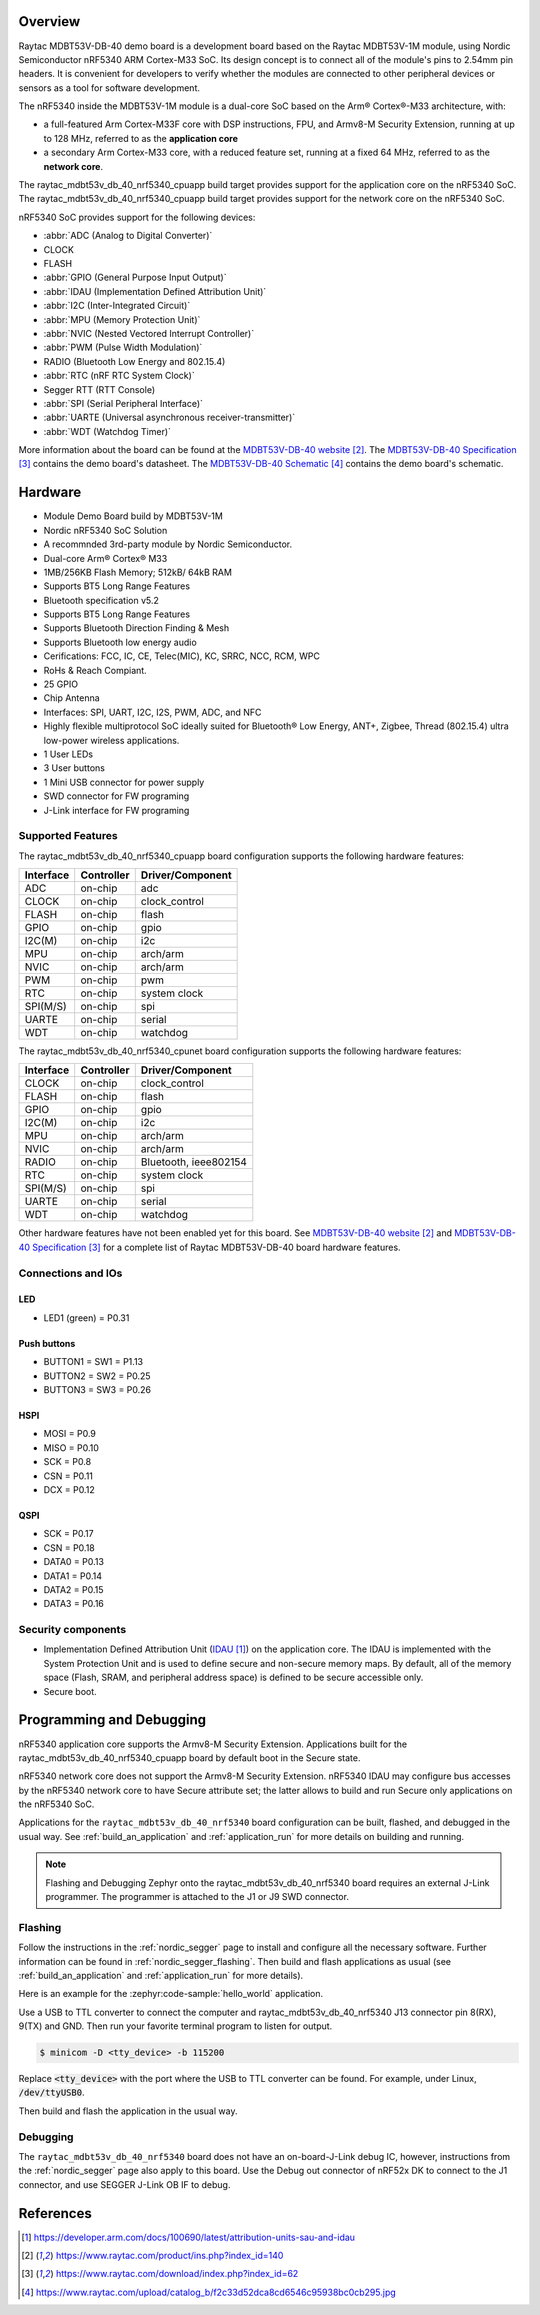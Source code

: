 .. zephyr:board:: raytac_mdbt53v_db_40

Overview
********

Raytac MDBT53V-DB-40 demo board is a development board based on the Raytac MDBT53V-1M module,
using Nordic Semiconductor nRF5340 ARM Cortex-M33 SoC. Its design concept is to connect all
of the module's pins to 2.54mm pin headers. It is convenient for developers to verify whether
the modules are connected to other peripheral devices or sensors as a tool for software development.

The nRF5340 inside the MDBT53V-1M module is a
dual-core SoC based on the Arm® Cortex®-M33 architecture, with:

* a full-featured Arm Cortex-M33F core with DSP instructions, FPU, and
  Armv8-M Security Extension, running at up to 128 MHz, referred to as
  the **application core**
* a secondary Arm Cortex-M33 core, with a reduced feature set, running
  at a fixed 64 MHz, referred to as the **network core**.

The raytac_mdbt53v_db_40_nrf5340_cpuapp build target provides support for the application
core on the nRF5340 SoC. The raytac_mdbt53v_db_40_nrf5340_cpuapp build target provides
support for the network core on the nRF5340 SoC.

nRF5340 SoC provides support for the following devices:

* :abbr:`ADC (Analog to Digital Converter)`
* CLOCK
* FLASH
* :abbr:`GPIO (General Purpose Input Output)`
* :abbr:`IDAU (Implementation Defined Attribution Unit)`
* :abbr:`I2C (Inter-Integrated Circuit)`
* :abbr:`MPU (Memory Protection Unit)`
* :abbr:`NVIC (Nested Vectored Interrupt Controller)`
* :abbr:`PWM (Pulse Width Modulation)`
* RADIO (Bluetooth Low Energy and 802.15.4)
* :abbr:`RTC (nRF RTC System Clock)`
* Segger RTT (RTT Console)
* :abbr:`SPI (Serial Peripheral Interface)`
* :abbr:`UARTE (Universal asynchronous receiver-transmitter)`
* :abbr:`WDT (Watchdog Timer)`

More information about the board can be found at the `MDBT53V-DB-40 website`_.
The `MDBT53V-DB-40 Specification`_ contains the demo board's datasheet.
The `MDBT53V-DB-40 Schematic`_ contains the demo board's schematic.

Hardware
********
- Module Demo Board build by MDBT53V-1M
- Nordic nRF5340 SoC Solution
- A recommnded 3rd-party module by Nordic Semiconductor.
- Dual-core Arm® Cortex® M33
- 1MB/256KB Flash Memory; 512kB/ 64kB RAM
- Supports BT5 Long Range Features
- Bluetooth specification v5.2
- Supports BT5 Long Range Features
- Supports Bluetooth Direction Finding & Mesh
- Supports Bluetooth low energy audio
- Cerifications: FCC, IC, CE, Telec(MIC), KC, SRRC, NCC, RCM, WPC
- RoHs & Reach Compiant.
- 25 GPIO
- Chip Antenna
- Interfaces: SPI, UART, I2C, I2S, PWM, ADC, and NFC
- Highly flexible multiprotocol SoC ideally suited for Bluetooth® Low Energy, ANT+, Zigbee, Thread (802.15.4) ultra low-power wireless applications.
- 1 User LEDs
- 3 User buttons
- 1 Mini USB connector for power supply
- SWD connector for FW programing
- J-Link interface for FW programing

Supported Features
==================

The raytac_mdbt53v_db_40_nrf5340_cpuapp board configuration supports the following
hardware features:

+-----------+------------+----------------------+
| Interface | Controller | Driver/Component     |
+===========+============+======================+
| ADC       | on-chip    | adc                  |
+-----------+------------+----------------------+
| CLOCK     | on-chip    | clock_control        |
+-----------+------------+----------------------+
| FLASH     | on-chip    | flash                |
+-----------+------------+----------------------+
| GPIO      | on-chip    | gpio                 |
+-----------+------------+----------------------+
| I2C(M)    | on-chip    | i2c                  |
+-----------+------------+----------------------+
| MPU       | on-chip    | arch/arm             |
+-----------+------------+----------------------+
| NVIC      | on-chip    | arch/arm             |
+-----------+------------+----------------------+
| PWM       | on-chip    | pwm                  |
+-----------+------------+----------------------+
| RTC       | on-chip    | system clock         |
+-----------+------------+----------------------+
| SPI(M/S)  | on-chip    | spi                  |
+-----------+------------+----------------------+
| UARTE     | on-chip    | serial               |
+-----------+------------+----------------------+
| WDT       | on-chip    | watchdog             |
+-----------+------------+----------------------+

The raytac_mdbt53v_db_40_nrf5340_cpunet board configuration supports the following
hardware features:

+-----------+------------+----------------------+
| Interface | Controller | Driver/Component     |
+===========+============+======================+
| CLOCK     | on-chip    | clock_control        |
+-----------+------------+----------------------+
| FLASH     | on-chip    | flash                |
+-----------+------------+----------------------+
| GPIO      | on-chip    | gpio                 |
+-----------+------------+----------------------+
| I2C(M)    | on-chip    | i2c                  |
+-----------+------------+----------------------+
| MPU       | on-chip    | arch/arm             |
+-----------+------------+----------------------+
| NVIC      | on-chip    | arch/arm             |
+-----------+------------+----------------------+
| RADIO     | on-chip    | Bluetooth,           |
|           |            | ieee802154           |
+-----------+------------+----------------------+
| RTC       | on-chip    | system clock         |
+-----------+------------+----------------------+
| SPI(M/S)  | on-chip    | spi                  |
+-----------+------------+----------------------+
| UARTE     | on-chip    | serial               |
+-----------+------------+----------------------+
| WDT       | on-chip    | watchdog             |
+-----------+------------+----------------------+

Other hardware features have not been enabled yet for this board.
See `MDBT53V-DB-40 website`_ and `MDBT53V-DB-40 Specification`_
for a complete list of Raytac MDBT53V-DB-40 board hardware features.

Connections and IOs
===================

LED
---

* LED1 (green) = P0.31

Push buttons
------------

* BUTTON1 = SW1 = P1.13
* BUTTON2 = SW2 = P0.25
* BUTTON3 = SW3 = P0.26

HSPI
----
* MOSI = P0.9
* MISO = P0.10
* SCK = P0.8
* CSN = P0.11
* DCX = P0.12

QSPI
----
* SCK = P0.17
* CSN = P0.18
* DATA0 = P0.13
* DATA1 = P0.14
* DATA2 = P0.15
* DATA3 = P0.16

Security components
===================

- Implementation Defined Attribution Unit (`IDAU`_) on the application core.
  The IDAU is implemented with the System Protection Unit and is used to
  define secure and non-secure memory maps.  By default, all of the memory
  space  (Flash, SRAM, and peripheral address space) is defined to be secure
  accessible only.
- Secure boot.

Programming and Debugging
*************************

nRF5340 application core supports the Armv8-M Security Extension.
Applications built for the raytac_mdbt53v_db_40_nrf5340_cpuapp board by
default boot in the Secure state.

nRF5340 network core does not support the Armv8-M Security Extension.
nRF5340 IDAU may configure bus accesses by the nRF5340 network core
to have Secure attribute set; the latter allows to build and run
Secure only applications on the nRF5340 SoC.

Applications for the ``raytac_mdbt53v_db_40_nrf5340`` board configuration can be
built, flashed, and debugged in the usual way. See :ref:`build_an_application` and
:ref:`application_run` for more details on building and running.

.. note::
   Flashing and Debugging Zephyr onto the raytac_mdbt53v_db_40_nrf5340 board
   requires an	external J-Link programmer. The programmer is attached to the J1
   or J9 SWD connector.


Flashing
========

Follow the instructions in the :ref:`nordic_segger` page to install
and configure all the necessary software. Further information can be
found in :ref:`nordic_segger_flashing`. Then build and flash
applications as usual (see :ref:`build_an_application` and
:ref:`application_run` for more details).

Here is an example for the :zephyr:code-sample:`hello_world` application.

Use a USB to TTL converter to connect the computer and raytac_mdbt53v_db_40_nrf5340
J13 connector pin 8(RX), 9(TX) and GND. Then run your favorite terminal program to listen for output.

.. code-block:: console

   $ minicom -D <tty_device> -b 115200

Replace :code:`<tty_device>` with the port where the USB to TTL converter
can be found. For example, under Linux, :code:`/dev/ttyUSB0`.

Then build and flash the application in the usual way.

.. zephyr-app-commands::
   :zephyr-app: samples/hello_world
   :board: raytac_mdbt53v_db_40_nrf5340
   :goals: build flash

Debugging
=========

The ``raytac_mdbt53v_db_40_nrf5340`` board does not have an on-board-J-Link debug IC,
however, instructions from the :ref:`nordic_segger` page also apply to this board.
Use the Debug out connector of nRF52x DK to connect to the J1 connector, and use SEGGER
J-Link OB IF to debug.


References
**********

.. target-notes::

.. _IDAU:
   https://developer.arm.com/docs/100690/latest/attribution-units-sau-and-idau
.. _MDBT53V-DB-40 website:
	https://www.raytac.com/product/ins.php?index_id=140
.. _MDBT53V-DB-40 Specification:
	https://www.raytac.com/download/index.php?index_id=62
.. _MDBT53V-DB-40 Schematic:
	https://www.raytac.com/upload/catalog_b/f2c33d52dca8cd6546c95938bc0cb295.jpg
.. _J-Link Software and documentation pack:
	https://www.segger.com/jlink-software.html
